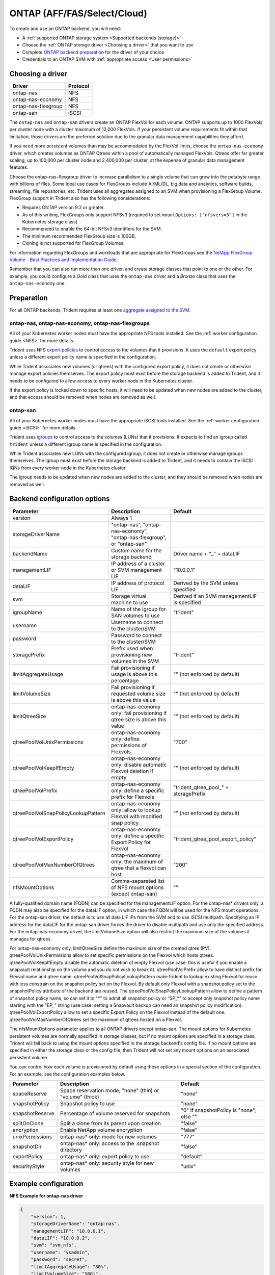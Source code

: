 ############################
ONTAP (AFF/FAS/Select/Cloud)
############################

To create and use an ONTAP backend, you will need:

* A :ref:`supported ONTAP storage system <Supported backends (storage)>`
* Choose the :ref:`ONTAP storage driver <Choosing a driver>` that you want to
  use
* Complete `ONTAP backend preparation`_ for the driver of your choice
* Credentials to an ONTAP SVM with :ref:`appropriate access <User permissions>`

Choosing a driver
-----------------

=================== ========
Driver              Protocol
=================== ========
ontap-nas           NFS
ontap-nas-economy   NFS
ontap-nas-flexgroup NFS
ontap-san           iSCSI
=================== ========

The ``ontap-nas`` and ``ontap-san`` drivers create an ONTAP FlexVol for each
volume. ONTAP supports up to 1000 FlexVols per cluster node with a cluster
maximum of 12,000 FlexVols. If your persistent volume requirements fit within
that limitation, those drivers are the preferred solution due to the granular
data management capabilities they afford.

If you need more persistent volumes than may be accommodated by the FlexVol
limits, choose the ``ontap-nas-economy`` driver, which creates volumes as ONTAP
Qtrees within a pool of automatically managed FlexVols. Qtrees offer far
greater scaling, up to 100,000 per cluster node and 2,400,000 per cluster, at
the expense of granular data management features.

Choose the ontap-nas-flexgroup driver to increase parallelism to a single volume
that can grow into the petabyte range with billions of files. Some ideal use cases
for FlexGroups include AI/ML/DL, big data and analytics, software builds, streaming,
file repositories, etc. Trident uses all aggregates assigned to an SVM when
provisioning a FlexGroup Volume. FlexGroup support in Trident also has the following
considerations:

* Requires ONTAP version 9.2 or greater.
* As of this writing, FlexGroups only support NFSv3 (required to set
  ``mountOptions: ["nfsvers=3"]`` in the Kubernetes storage class).
* Recommended to enable the 64-bit NFSv3 identifiers for the SVM.
* The minimum recommended FlexGroup size is 100GB.
* Cloning is not supported for FlexGroup Volumes.

For information regarding FlexGroups and workloads that are appropriate for FlexGroups see the
`NetApp FlexGroup Volume - Best Practices and Implementation Guide`_.

.. _NetApp FlexGroup Volume - Best Practices and Implementation Guide: https://www.netapp.com/us/media/tr-4571.pdf

Remember that you can also run more than one driver, and create storage
classes that point to one or the other. For example, you could configure a
*Gold* class that uses the ``ontap-nas`` driver and a *Bronze* class that
uses the ``ontap-nas-economy`` one.

.. _ONTAP backend preparation:

Preparation
-----------

For all ONTAP backends, Trident requires at least one
`aggregate assigned to the SVM`_.

.. _aggregate assigned to the SVM: https://library.netapp.com/ecmdocs/ECMP1368404/html/GUID-5255E7D8-F420-4BD3-AEFB-7EF65488C65C.html

ontap-nas, ontap-nas-economy, ontap-nas-flexgroups
^^^^^^^^^^^^^^^^^^^^^^^^^^^^^^^^^^^^^^^^^^^^^^^^^^

All of your Kubernetes worker nodes must have the appropriate NFS tools
installed. See the :ref:`worker configuration guide <NFS>` for more details.

Trident uses NFS `export policies`_ to control access to the volumes that it
provisions. It uses the ``default`` export policy unless a different export
policy name is specified in the configuration.

.. _export policies: https://library.netapp.com/ecmdocs/ECMP1196891/html/GUID-9A2B6C3E-C86A-4125-B778-6072A3A19657.html

While Trident associates new volumes (or qtrees) with the configured export
policy, it does not create or otherwise manage export policies themselves.
The export policy must exist before the storage backend is added to Trident,
and it needs to be configured to allow access to every worker node in the
Kubernetes cluster.

If the export policy is locked down to specific hosts, it will need to be
updated when new nodes are added to the cluster, and that access should be
removed when nodes are removed as well.

ontap-san
^^^^^^^^^

All of your Kubernetes worker nodes must have the appropriate iSCSI tools
installed. See the :ref:`worker configuration guide <iSCSI>` for more details.

Trident uses `igroups`_ to control access to the volumes (LUNs) that it
provisions. It expects to find an igroup called ``trident`` unless a different
igroup name is specified in the configuration.

.. _igroups: https://library.netapp.com/ecmdocs/ECMP1196995/html/GUID-CF01DCCD-2C24-4519-A23B-7FEF55A0D9A3.html

While Trident associates new LUNs with the configured igroup, it does not
create or otherwise manage igroups themselves. The igroup must exist before the
storage backend is added to Trident, and it needs to contain the iSCSI IQNs
from every worker node in the Kubernetes cluster.

The igroup needs to be updated when new nodes are added to the cluster, and
they should be removed when nodes are removed as well.

Backend configuration options
-----------------------------

=================================== =========================================================================== ===============================================
Parameter                           Description                                                                 Default
=================================== =========================================================================== ===============================================
version                             Always 1
storageDriverName                   "ontap-nas", "ontap-nas-economy", "ontap-nas-flexgroup", or "ontap-san"
backendName                         Custom name for the storage backend                                         Driver name + "_" + dataLIF
managementLIF                       IP address of a cluster or SVM management LIF                               "10.0.0.1"
dataLIF                             IP address of protocol LIF                                                  Derived by the SVM unless specified
svm                                 Storage virtual machine to use                                              Derived if an SVM managementLIF is specified
igroupName                          Name of the igroup for SAN volumes to use                                   "trident"
username                            Username to connect to the cluster/SVM
password                            Password to connect to the cluster/SVM
storagePrefix                       Prefix used when provisioning new volumes in the SVM                        "trident"
limitAggregateUsage                 Fail provisioning if usage is above this percentage                         "" (not enforced by default)
limitVolumeSize                     Fail provisioning if requested volume size is above this value              "" (not enforced by default)
limitQtreeSize                      ontap-nas-economy only: fail provisioning if qtree size is above this value "" (not enforced by default)
qtreePoolVolUnixPermissions         ontap-nas-economy only: define permissions of Flexvols                      "700"
qtreePoolVolKeepIfEmpty             ontap-nas-economy only: disable automatic Flexvol deletion if empty         "" (not enforced by default)
qtreePoolVolPrefix                  ontap-nas-economy only: define a specific prefix for Flexvols               "trident_qtree_pool_" + storagePrefix
qtreePoolVolSnapPolicyLookupPattern ontap-nas-economy only: allow to lookup Flexvol with modified snap policy   "" (not enforced by default)
qtreePoolVolExportPolicy            ontap-nas-economy only: define a specific Export Policy for Flexvol         "trident_qtree_pool_export_policy"
qtreePoolVolMaxNumberOfQtrees       ontap-nas-economy only: the maximum of qtree that a flexvol can host        "200"
nfsMountOptions                     Comma-separated list of NFS mount options (except ontap-san)                ""
=================================== =========================================================================== ===============================================

A fully-qualified domain name (FQDN) can be specified for the managementLIF option. For the ontap-nas*
drivers only, a FQDN may also be specified for the dataLIF option, in which case the FQDN will
be used for the NFS mount operations. For the ontap-san driver, the default is to use all data LIF IPs from
the SVM and to use iSCSI multipath. Specifying an IP address for the dataLIF for the ontap-san driver forces
the driver to disable multipath and use only the specified address.  For the ontap-nas-economy driver,
the limitVolumeSize option will also restrict the maximum size of the volumes it manages for qtrees.

For ontap-nas-economy only, limitQtreeSize define the maximum size of the created qtree (PV). qtreePoolVolUnixPermissions
allow to set specific permissions on the Flexvol which hosts qtrees. qtreePoolVolKeepIfEmpty disable the automatic
deletion of empty Flexvol (use case: this is useful if you enable a snapvault relationship on the volume and you do not
wish to break it). qtreePoolVolPrefix allow to have distinct prefix for Flexvol name and qtree name.
qtreePoolVolSnapPolicyLookupPattern make trident to lookup existing Flexvol for reuse with less constrain on
the snapshot policy set on the Flexvol. By default only Flexvol with a snapshot policy set to the snapshotPolicy
attribute of the backend are reused. The qtreePoolVolSnapPolicyLookupPattern allow to define a pattern of
snapshot policy name, so can set it to "*" to admit all snapshot policy or "SP_*" to accept only snapshot policy
name starting with the "EP_" string (use case: setting a Snapvault backup can need an snapshot policy modification).
qtreePoolVolExportPolicy allow to set a specific Export Policy on the Flexvol instead of the default one.
qtreePoolVolMaxNumberOfQtrees set the maximum of qtrees hosted on a Flexvol.

The nfsMountOptions parameter applies to all ONTAP drivers except ontap-san.  The mount options for Kubernetes
persistent volumes are normally specified in storage classes, but if no mount options are specified in a storage
class, Trident will fall back to using the mount options specified in the storage backend's config file.  If
no mount options are specified in either the storage class or the config file, then Trident will not set any
mount options on an associated persistent volume.

You can control how each volume is provisioned by default using these options
in a special section of the configuration. For an example, see the
configuration examples below.

========================= =============================================================== ================================================
Parameter                 Description                                                     Default
========================= =============================================================== ================================================
spaceReserve              Space reservation mode; "none" (thin) or "volume" (thick)       "none"
snapshotPolicy            Snapshot policy to use                                          "none"
snapshotReserve           Percentage of volume reserved for snapshots                     "0" if snapshotPolicy is "none", else ""
splitOnClone              Split a clone from its parent upon creation                     "false"
encryption                Enable NetApp volume encryption                                 "false"
unixPermissions           ontap-nas* only: mode for new volumes                           "777"
snapshotDir               ontap-nas* only: access to the .snapshot directory              "false"
exportPolicy              ontap-nas* only: export policy to use                           "default"
securityStyle             ontap-nas* only: security style for new volumes                 "unix"
========================= =============================================================== ================================================

Example configuration
---------------------

**NFS Example for ontap-nas driver**

.. code-block:: json

    {
        "version": 1,
        "storageDriverName": "ontap-nas",
        "managementLIF": "10.0.0.1",
        "dataLIF": "10.0.0.2",
        "svm": "svm_nfs",
        "username": "vsadmin",
        "password": "secret",
        "limitAggregateUsage": "80%",
        "limitVolumeSize": "50Gi",
        "nfsMountOptions": "nfsvers=4",
        "defaults": {
          "spaceReserve": "volume",
          "exportPolicy": "myk8scluster",
          "snapshotPolicy": "default",
          "snapshotReserve": "10"
        }
    }

**NFS Example for ontap-nas-flexgroup driver**

.. code-block:: json

    {
        "version": 1,
        "storageDriverName": "ontap-nas-flexgroup",
        "managementLIF": "10.0.0.1",
        "dataLIF": "10.0.0.2",
        "svm": "svm_nfs",
        "username": "vsadmin",
        "password": "secret",
        "defaults": {
          "size": "100G",
          "spaceReserve": "volume",
          "exportPolicy": "myk8scluster"
        }
    }



**NFS Example for ontap-nas-economy driver**

.. code-block:: json

    {
        "version": 1,
        "storageDriverName": "ontap-nas-economy",
        "managementLIF": "10.0.0.1",
        "dataLIF": "10.0.0.2",
        "svm": "svm_nfs",
        "username": "vsadmin",
        "password": "secret"
    }

**iSCSI Example for ontap-san driver**

.. code-block:: json

    {
        "version": 1,
        "storageDriverName": "ontap-san",
        "managementLIF": "10.0.0.1",
        "dataLIF": "10.0.0.3",
        "svm": "svm_iscsi",
        "igroupName": "trident",
        "username": "vsadmin",
        "password": "secret"
    }

User permissions
----------------

Trident expects to be run as either an ONTAP or SVM administrator, typically
using the ``admin`` cluster user or a ``vsadmin`` SVM user, or a user with a
different name that has the same role.

.. note::
  If you use the "limitAggregateUsage" option, cluster admin permissions are required.

While it is possible to create a more restrictive role within ONTAP that a
Trident driver can use, we don't recommend it. Most new releases of Trident
will call additional APIs that would have to be accounted for, making upgrades
difficult and error-prone.
